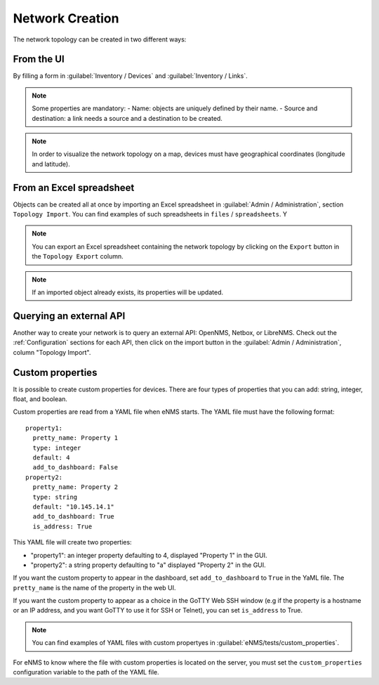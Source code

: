================
Network Creation
================

The network topology can be created in two different ways:

From the UI
-----------

By filling a form in :guilabel:`Inventory / Devices` and :guilabel:`Inventory / Links`.

.. note:: Some properties are mandatory:
 - Name: objects are uniquely defined by their name.
 - Source and destination: a link needs a source and a destination to be created.

.. note:: In order to visualize the network topology on a map,
  devices must have geographical coordinates (longitude and latitude).

From an Excel spreadsheet
-------------------------

Objects can be created all at once by importing an Excel spreadsheet in :guilabel:`Admin / Administration`,
section ``Topology Import``.
You can find examples of such spreadsheets in ``files`` / ``spreadsheets``. Y

.. note:: You can export an Excel spreadsheet containing the network topology by clicking on the ``Export`` button in the ``Topology Export`` column.
.. note:: If an imported object already exists, its properties will be updated.

Querying an external API
------------------------

Another way to create your network is to query an external API: OpenNMS, Netbox, or LibreNMS.
Check out the :ref:`Configuration` sections for each API, then click on the import button in the
:guilabel:`Admin / Administration`, column "Topology Import".

Custom properties
-----------------

It is possible to create custom properties for devices.
There are four types of properties that you can add: string, integer, float, and boolean.

Custom properties are read from a YAML file when eNMS starts.
The YAML file must have the following format:

::

 property1:
   pretty_name: Property 1
   type: integer
   default: 4
   add_to_dashboard: False
 property2:
   pretty_name: Property 2
   type: string
   default: "10.145.14.1"
   add_to_dashboard: True
   is_address: True

This YAML file will create two properties:

- "property1": an integer property defaulting to 4, displayed "Property 1" in the GUI.
- "property2": a string property defaulting to "a" displayed "Property 2" in the GUI.

If you want the custom property to appear in the dashboard, set ``add_to_dashboard`` to ``True`` in the YaML file.
The ``pretty_name`` is the name of the property in the web UI.

If you want the custom property to appear as a choice in the GoTTY Web SSH window (e.g if the property is a hostname or an IP address, and you want GoTTY to use it for SSH or Telnet), you can set ``is_address`` to True.

.. note:: You can find examples of YAML files with custom propertyes in :guilabel:`eNMS/tests/custom_properties`.

For eNMS to know where the file with custom properties is located on the server, 
you must set the ``custom_properties`` configuration variable to the path of the YAML file.
